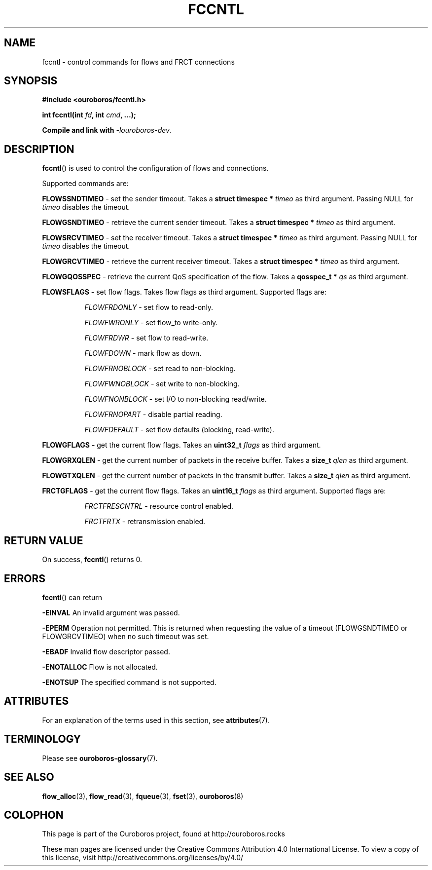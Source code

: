 .\" Ouroboros man pages CC-BY 2017 - 2020
.\" Dimitri Staessens <dimitri.staessens@ugent.be>
.\" Sander Vrijders <sander.vrijders@ugent.be>

.TH FCCNTL 3 2018-10-04 Ouroboros "Ouroboros Programmer's Manual"

.SH NAME

fccntl \- control commands for flows and FRCT connections

.SH SYNOPSIS

.B #include <ouroboros/fccntl.h>

\fBint fccntl(int \fIfd\fB, int \fIcmd\fB, ...);

Compile and link with \fI-louroboros-dev\fR.

.SH DESCRIPTION

\fBfccntl\fR() is used to control the configuration of flows and
connections.

Supported commands are:

\fBFLOWSSNDTIMEO\fR - set the sender timeout. Takes a \fBstruct
timespec * \fItimeo\fR as third argument. Passing NULL for \fItimeo\fR
disables the timeout.

\fBFLOWGSNDTIMEO\fR - retrieve the current sender timeout. Takes a
\fBstruct timespec * \fItimeo\fR as third argument.

\fBFLOWSRCVTIMEO\fR - set the receiver timeout. Takes a \fBstruct
timespec * \fItimeo\fR as third argument. Passing NULL for \fItimeo\fR
disables the timeout.

\fBFLOWGRCVTIMEO\fR - retrieve the current receiver timeout. Takes a
\fBstruct timespec * \fItimeo\fR as third argument.

\fBFLOWGQOSSPEC\fR  - retrieve the current QoS specification of the
flow. Takes a \fBqosspec_t * \fIqs\fR as third argument.

\fBFLOWSFLAGS\fR    - set flow flags. Takes flow flags as third
argument. Supported flags are:

.RS 8
\fIFLOWFRDONLY\fR   - set flow to read-only.

\fIFLOWFWRONLY\fR   - set flow_to write-only.

\fIFLOWFRDWR\fR     - set flow to read-write.

\fIFLOWFDOWN\fR     - mark flow as down.

\fIFLOWFRNOBLOCK\fR - set read to non-blocking.

\fIFLOWFWNOBLOCK\fR - set write to non-blocking.

\fIFLOWFNONBLOCK\fR - set I/O to non-blocking read/write.

\fIFLOWFRNOPART\fR  - disable partial reading.

\fIFLOWFDEFAULT\fR  - set flow defaults (blocking, read-write).

.RE

\fBFLOWGFLAGS\fR    - get the current flow flags. Takes an \fBuint32_t
\fIflags\fR as third argument.

\fBFLOWGRXQLEN\fR   - get the current number of packets in the receive
buffer. Takes a \fBsize_t \fIqlen\fR as third argument.

\fBFLOWGTXQLEN\fR   - get the current number of packets in the transmit
buffer. Takes a \fBsize_t \fIqlen\fR as third argument.

\fBFRCTGFLAGS\fR    - get the current flow flags. Takes an \fBuint16_t
\fIflags\fR as third argument. Supported flags are:

.RS 8
\fIFRCTFRESCNTRL\fR - resource control enabled.

\fIFRCTFRTX\fR      - retransmission enabled.

.RE


.SH RETURN VALUE

On success, \fBfccntl\fR() returns 0.

.SH ERRORS

\fBfccntl\fR() can return

.B -EINVAL
An invalid argument was passed.

.B -EPERM
Operation not permitted. This is returned when requesting the value of
a timeout (FLOWGSNDTIMEO or FLOWGRCVTIMEO) when no such timeout was
set.

.B -EBADF
Invalid flow descriptor passed.

.B -ENOTALLOC
Flow is not allocated.

.B -ENOTSUP
The specified command is not supported.

.SH ATTRIBUTES

For an explanation of the terms used in this section, see \fBattributes\fR(7).

.TS
box, tab(&);
LB|LB|LB
L|L|L.
Interface & Attribute & Value
_
\fBfccntl\fR() & Thread safety & MT-Safe
.TE

.SH TERMINOLOGY
Please see \fBouroboros-glossary\fR(7).

.SH SEE ALSO

.BR flow_alloc "(3), " flow_read "(3), " fqueue "(3), " fset "(3), " \
ouroboros (8)

.SH COLOPHON
This page is part of the Ouroboros project, found at
http://ouroboros.rocks

These man pages are licensed under the Creative Commons Attribution
4.0 International License. To view a copy of this license, visit
http://creativecommons.org/licenses/by/4.0/
